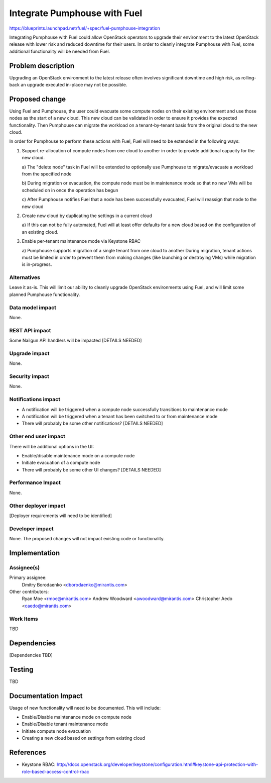 ..
 This work is licensed under a Creative Commons Attribution 3.0 Unported
 License.

 http://creativecommons.org/licenses/by/3.0/legalcode

=============================
Integrate Pumphouse with Fuel
=============================

https://blueprints.launchpad.net/fuel/+spec/fuel-pumphouse-integration

Integrating Pumphouse with Fuel could allow OpenStack operators to upgrade
their environment to the latest OpenStack release with lower risk and reduced
downtime for their users. In order to cleanly integrate Pumphouse with Fuel,
some additional functionality will be needed from Fuel.

Problem description
===================

Upgrading an OpenStack environment to the latest release often involves
significant downtime and high risk, as rolling-back an upgrade executed
in-place may not be possible.

Proposed change
===============

Using Fuel and Pumphouse, the user could evacuate some compute nodes on their
existing environment and use those nodes as the start of a new cloud. This new
cloud can be validated in order to ensure it provides the expected
functionality. Then Pumphouse can migrate the workload on a tenant-by-tenant
basis from the original cloud to the new cloud.

In order for Pumphouse to perform these actions with Fuel, Fuel will need to be
extended in the following ways:

1. Support re-allocation of compute nodes from one cloud to another in order to
   provide additional capacity for the new cloud.

   a) The "delete node" task in Fuel will be extended to optionally use
   Pumphouse to migrate/evacuate a workload from the specified node

   b) During migration or evacuation, the compute node must be in maintenance
   mode so that no new VMs will be scheduled on in once the operation has begun
   
   c) After Pumphouse notifies Fuel that a node has been successfully
   evacuated, Fuel will reassign that node to the new cloud

2. Create new cloud by duplicating the settings in a current cloud

   a) If this can not be fully automated, Fuel will at least offer defaults
   for a new cloud based on the configuration of an existing cloud.

3. Enable per-tenant maintenance mode via Keystone RBAC

   a) Pumphouse supports migration of a single tenant from one cloud to another
   During migration, tenant actions must be limited in order to prevent them
   from making changes (like launching or destroying VMs) while migration is
   in-progress.

Alternatives
------------

Leave it as-is. This will limit our ability to cleanly upgrade OpenStack
environments using Fuel, and will limit some planned Pumphouse functionality.

Data model impact
-----------------

None.

REST API impact
---------------

Some Nailgun API handlers will be impacted [DETAILS NEEDED]

Upgrade impact
--------------

None.

Security impact
---------------

None.

Notifications impact
--------------------

* A notification will be triggered when a compute node successfully transitions
  to maintenance mode

* A notification will be triggered when a tenant has been switched to or from
  maintenance mode

* There will probably be some other notifications? [DETAILS NEEDED]

Other end user impact
---------------------

There will be additional options in the UI:

* Enable/disable maintenance mode on a compute node

* Initiate evacuation of a compute node

* There will probably be some other UI changes? [DETAILS NEEDED]

Performance Impact
------------------

None.

Other deployer impact
---------------------

[Deployer requirements will need to be identified]

Developer impact
----------------

None. The proposed changes will not impact existing code or functionality.

Implementation
==============

Assignee(s)
-----------

Primary assignee:
  Dmitry Borodaenko <dborodaenko@mirantis.com>

Other contributors:
  Ryan Moe <rmoe@mirantis.com>
  Andrew Woodward <awoodward@mirantis.com>
  Christopher Aedo <caedo@mirantis.com>

Work Items
----------

TBD

Dependencies
============

[Dependencies TBD]

Testing
=======

TBD

Documentation Impact
====================

Usage of new functionality will need to be documented. This will include:

* Enable/Disable maintenance mode on compute node

* Enable/Disable tenant maintenance mode

* Initiate compute node evacuation

* Creating a new cloud based on settings from existing cloud


References
==========

* Keystone RBAC:
  http://docs.openstack.org/developer/keystone/configuration.html#keystone-api-protection-with-role-based-access-control-rbac

